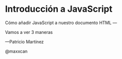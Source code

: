 * Introducción a JavaScript



                          Cómo añadir JavaScript a nuestro
documento HTML
                                           ---

Vamos a ver 3 maneras

    
****                                        —Patricio Martínez
                                           @maxxcan
